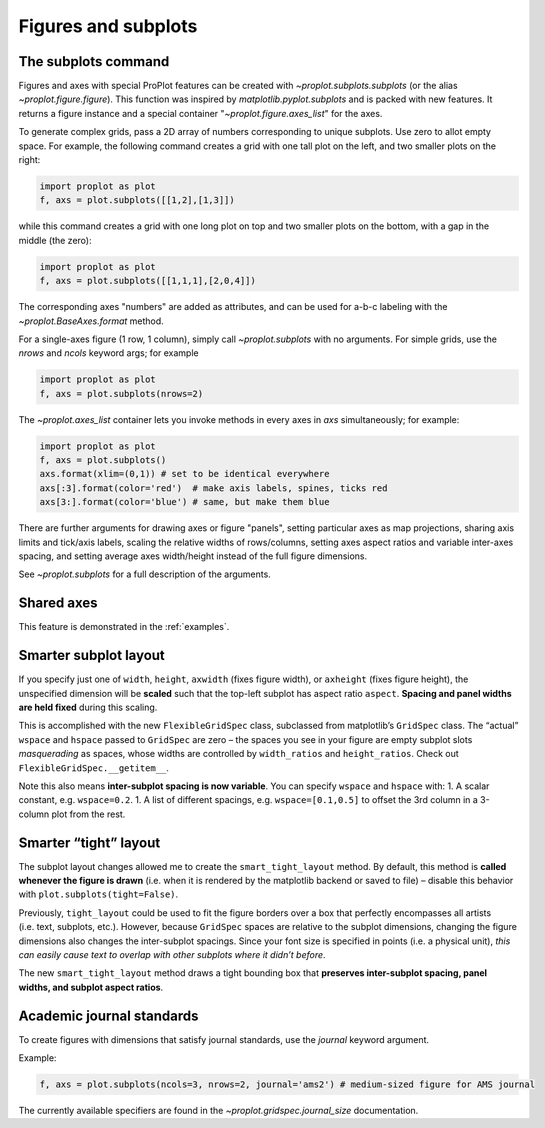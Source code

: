 Figures and subplots
====================

The subplots command
--------------------
Figures and axes with special ProPlot features can be created with `~proplot.subplots.subplots` (or the alias `~proplot.figure.figure`). This function was inspired by `matplotlib.pyplot.subplots` and is packed with new features. It returns a figure instance and a special container "`~proplot.figure.axes_list`" for the axes.

To generate complex grids, pass a 2D array of numbers corresponding to unique subplots. Use zero to allot empty space. For example, the following command creates a grid with one tall plot on the left, and two smaller plots on the right:

.. code-block:: python

   import proplot as plot
   f, axs = plot.subplots([[1,2],[1,3]])

while this command creates a grid with one long plot on top and two smaller plots on the bottom, with a gap in the middle (the zero):

.. code-block:: python

   import proplot as plot
   f, axs = plot.subplots([[1,1,1],[2,0,4]])

The corresponding axes "numbers" are added as attributes, and can be used for a-b-c labeling with the `~proplot.BaseAxes.format` method.

For a single-axes figure (1 row, 1 column), simply call `~proplot.subplots` with no arguments. For simple grids, use the `nrows` and `ncols` keyword args; for example

.. code-block:: python

   import proplot as plot
   f, axs = plot.subplots(nrows=2)

The `~proplot.axes_list` container lets you invoke methods in every axes in `axs` simultaneously; for example:

.. code-block:: python

   import proplot as plot
   f, axs = plot.subplots()
   axs.format(xlim=(0,1)) # set to be identical everywhere
   axs[:3].format(color='red')  # make axis labels, spines, ticks red
   axs[3:].format(color='blue') # same, but make them blue

There are further arguments for drawing axes or figure "panels", setting particular axes
as map projections, sharing axis limits and tick/axis labels, scaling the
relative widths of rows/columns, setting axes aspect ratios and variable inter-axes
spacing, and setting average axes width/height instead of the full figure dimensions.

See `~proplot.subplots` for a full description of the arguments.

Shared axes
-----------
This feature is demonstrated in the :ref:`examples`.

Smarter subplot layout
----------------------

If you specify just one of ``width``, ``height``, ``axwidth`` (fixes
figure width), or ``axheight`` (fixes figure height), the unspecified
dimension will be **scaled** such that the top-left subplot has aspect
ratio ``aspect``. **Spacing and panel widths are held fixed** during
this scaling.

This is accomplished with the new ``FlexibleGridSpec`` class, subclassed
from matplotlib’s ``GridSpec`` class. The “actual” ``wspace`` and
``hspace`` passed to ``GridSpec`` are zero – the spaces you see in your
figure are empty subplot slots *masquerading* as spaces, whose widths
are controlled by ``width_ratios`` and ``height_ratios``. Check out
``FlexibleGridSpec.__getitem__``.

Note this also means **inter-subplot spacing is now variable**. You can
specify ``wspace`` and ``hspace`` with: 1. A scalar constant, e.g.
``wspace=0.2``. 1. A list of different spacings, e.g.
``wspace=[0.1,0.5]`` to offset the 3rd column in a 3-column plot from
the rest.

Smarter “tight” layout
----------------------

The subplot layout changes allowed me to create the
``smart_tight_layout`` method. By default, this method is **called
whenever the figure is drawn** (i.e. when it is rendered by the
matplotlib backend or saved to file) – disable this behavior with
``plot.subplots(tight=False)``.

Previously, ``tight_layout`` could be used to fit the figure borders
over a box that perfectly encompasses all artists (i.e. text, subplots,
etc.). However, because ``GridSpec`` spaces are relative to the subplot
dimensions, changing the figure dimensions also changes the
inter-subplot spacings. Since your font size is specified in points
(i.e. a physical unit), *this can easily cause text to overlap with
other subplots where it didn’t before*.

The new ``smart_tight_layout`` method draws a tight bounding box that
**preserves inter-subplot spacing, panel widths, and subplot aspect
ratios**.

Academic journal standards
--------------------------

To create figures with dimensions that satisfy journal standards, use
the `journal` keyword argument.

Example:

.. code-block:: python

   f, axs = plot.subplots(ncols=3, nrows=2, journal='ams2') # medium-sized figure for AMS journal

The currently available specifiers are found in the `~proplot.gridspec.journal_size`
documentation.
